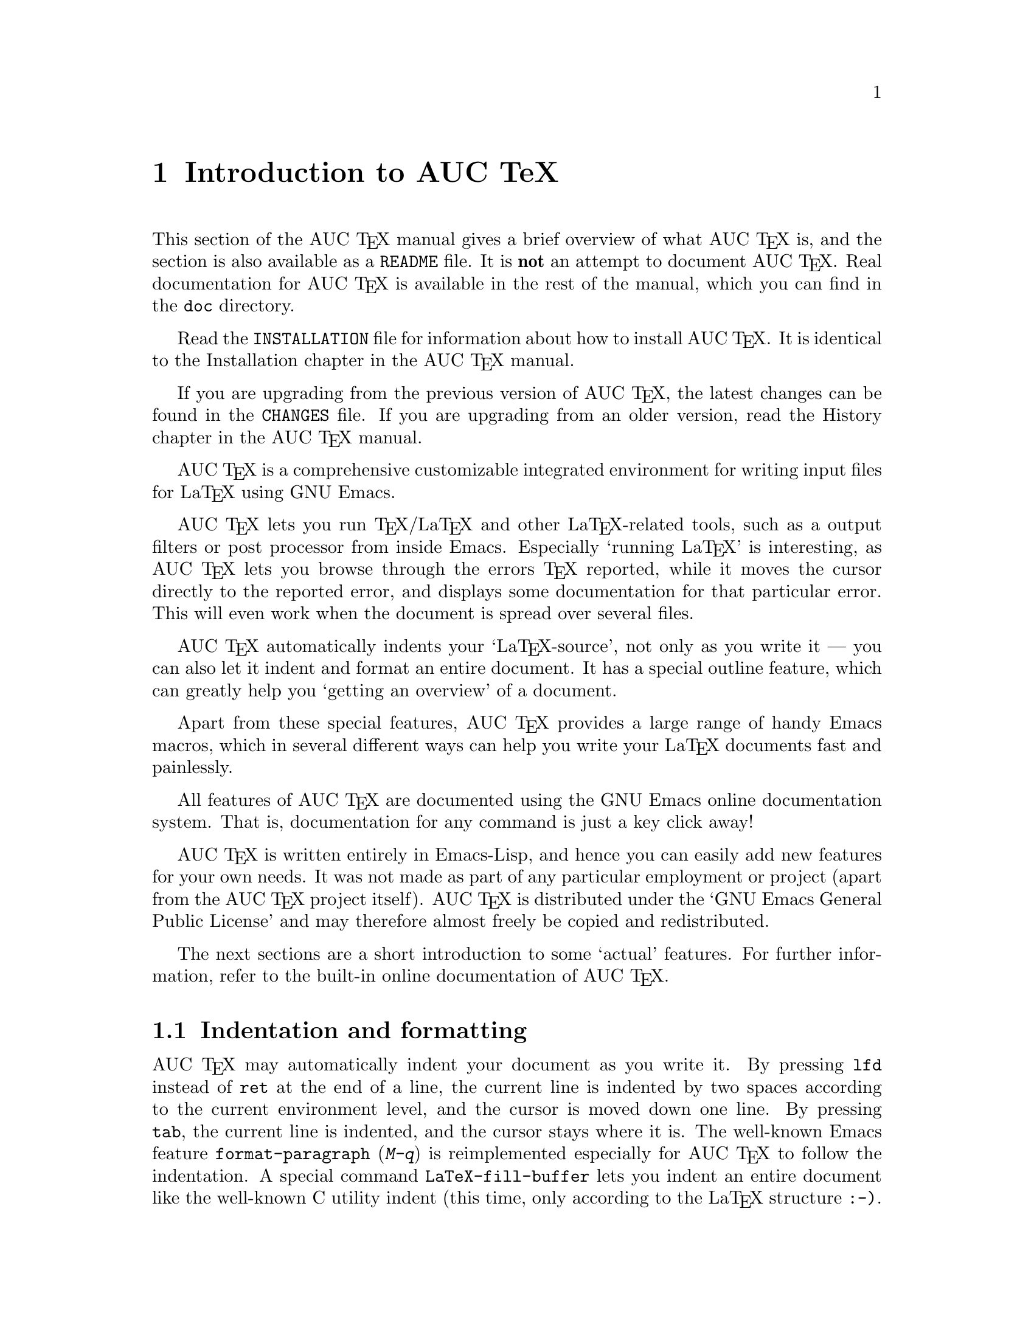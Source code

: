 @chapter Introduction to AUC TeX

This section of the AUC @TeX{} manual gives a brief overview of what AUC
@TeX{} is, and the section is also available as a @file{README} file.
It is @strong{not} an attempt to document AUC @TeX{}.  Real
documentation for AUC @TeX{} is available in the rest of the manual,
which you can find in the @file{doc} directory.

Read the @file{INSTALLATION} file for information about how to install
AUC @TeX{}.  It is identical to the Installation chapter in the AUC
@TeX{} manual.

If you are upgrading from the previous version of AUC @TeX{}, the
latest changes can be found in the @file{CHANGES} file.  If you are
upgrading from an older version, read the History chapter in the AUC
@TeX{} manual.

AUC @TeX{} is a comprehensive customizable integrated environment for
writing input files for La@TeX{} using GNU Emacs.

AUC @TeX{} lets you run @TeX{}/La@TeX{} and other La@TeX{}-related
tools, such as a output filters or post processor from inside Emacs.
Especially `running La@TeX{}' is interesting, as AUC @TeX{} lets you
browse through the errors @TeX{} reported, while it moves the cursor
directly to the reported error, and displays some documentation for that
particular error.  This will even work when the document is spread over
several files.

AUC @TeX{} automatically indents your `La@TeX{}-source', not only as you
write it --- you can also let it indent and format an entire document.
It has a special outline feature, which can greatly help you `getting an
overview' of a document.

Apart from these special features, AUC @TeX{} provides a large range of
handy Emacs macros, which in several different ways can help you write
your La@TeX{} documents fast and painlessly.

All features of AUC @TeX{} are documented using the GNU Emacs online
documentation system.  That is, documentation for any command is just
a key click away!

AUC @TeX{} is written entirely in Emacs-Lisp, and hence you can easily
add new features for your own needs.  It was not made as part of any
particular employment or project (apart from the AUC @TeX{} project
itself).  AUC @TeX{} is distributed under the `GNU Emacs General Public
License' and may therefore almost freely be copied and redistributed.

The next sections are a short introduction to some `actual' features.
For further information, refer to the built-in online documentation of
AUC @TeX{}.

@section Indentation and formatting

AUC @TeX{} may automatically indent your document as you write it. By
pressing @key{lfd} instead of @key{ret} at the end of a line, the
current line is indented by two spaces according to the current
environment level, and the cursor is moved down one line.  By pressing
@key{tab}, the current line is indented, and the cursor stays where it
is.  The well-known Emacs feature @code{format-paragraph} (@kbd{M-q}) is
reimplemented especially for AUC @TeX{} to follow the indentation.  A
special command @code{LaTeX-fill-buffer} lets you indent an entire
document like the well-known C utility indent (this time, only according
to the La@TeX{} structure @t{:-)}.

@section Completion

By studying your @samp{\documentclass} command (in the top of your
document), and consulting a precompiled list of (La)@TeX{} symbols from
a large number of @TeX{} and La@TeX{} files, AUC @TeX{} is aware of the
La@TeX{} commands you should be able to use in this particular document.
This `knowledge' of AUC @TeX{} is used for two purposes.

@enumerate
@item
To make you able to `complete' partly written La@TeX{} commands. You may
e.g. write @kbd{\renew} and press @kbd{M-@key{tab}}
(@code{TeX-complete-symbol}), and then AUC @TeX{} will complete the word
@samp{\renewcommand} for you. In case of ambiguity it will display a
list of possible completions.
@item
To aid you inserting environments, that is \begin - \end pairs. This is
done by pressing C-c C-e (La@TeX{}-environment), and you will be
prompted for which `environment' to insert.
@end enumerate

@section Editing your document

A number of more or less intelligent keyboard macros have been defined
to aid you editing your document.  The most important are listed below.

@table @code
@item LaTeX-environment
(@kbd{C-c C-e}) Insert a @samp{\begin@{@}} --- @samp{\end@{@}} pair as
described above.
@item LaTeX-section
(@kbd{C-c C-s}) Insert one of @samp{\chapter}, @samp{\section}, etc.
@item TeX-font
(@kbd{C-c C-f C-r}, @kbd{C-c C-f C-i}, @kbd{C-c C-f C-b}) Insert one of
@samp{\textrm@{ @}}), @samp{\textit@{ \/@}} @samp{\textbf@{ @}} etc.
@end table

A number of additional functions are available.  But it would be far too
much to write about here.  Refer to the rest of the AUC @TeX{}
documentation for further information.

@section Running La@TeX{}

When invoking one of the commands @code{TeX-command-master} (@kbd{C-c
C-c}) or @code{TeX-command-region} (@kbd{C-c C-r}) La@TeX{} is run on
either the entire current document or a given region of it.  The Emacs
view is split in two, and the output of @TeX{} is printed in the second
half of the screen, as you may simultaneously continue editing your
document.  In case @TeX{} find any errors when processing your input
you can call the function @code{TeX-next-error} (@kbd{C-c `}) which will
move the cursor to the first given error, and display a short
explanatory text along with the message @TeX{} gave.  This procedure may
be repeated until all errors have been displayed.  By pressing @kbd{C-c
C-w} (@code{TeX-toggle-debug-boxes}) you can toggle whether the browser
also should notify over-full/under-full boxes or not.

Once you've successfully formatted your document, you may preview or
print it by invoking @code{TeX-command-master} again.

@section Outlines

Along with AUC @TeX{} comes support for outline mode for Emacs, which
lets you browse the sectioning structure of your document, while you
will still be able to use the full power of the rest of the AUC @TeX{}
functionality.

@section Availability

The most recent version is always available by ftp at

@flushright
@samp{ftp://ftp.iesd.auc.dk/pub/emacs-lisp/auctex.tar.gz}
@end flushright

In case you don't have access anonymous ftp, you can get it by email
requests to @samp{<ftpmail@@decwrl.dec.com>}.

WWW users may want to check out the AUC @TeX{} page at

@flushright
@samp{http://www.iesd.auc.dk/~amanda/auctex/}
@end flushright

@section Contacts

There has been established a mailing list for help, bug reports, feature
requests and general discussion about AUC @TeX{}.  You're very welcome
to join.  Traffic average at an article by day, but they come in bursts.
If you are only interested in information on updates, you could refer to
the newsgroups @samp{comp.text.tex} and @samp{gnu.emacs.sources}.

If you want to contact the AUC @TeX{} mailing list, send mail to
@samp{<auc-tex-request@@iesd.auc.dk>} in order to join.  Articles should
be sent to @samp{<auc-tex@@iesd.auc.dk>}.

To contact the current maintainers of AUC @TeX{} directly, email
@samp{<auc-tex_mgr@@iesd.auc.dk>}.

@example
        AUC @TeX{} development
        c/o Kresten Krab Thorup 

        Mathematics and Computer Science
        University of Aalborg
        DK 9000 Aalborg
        Denmark
@end example


